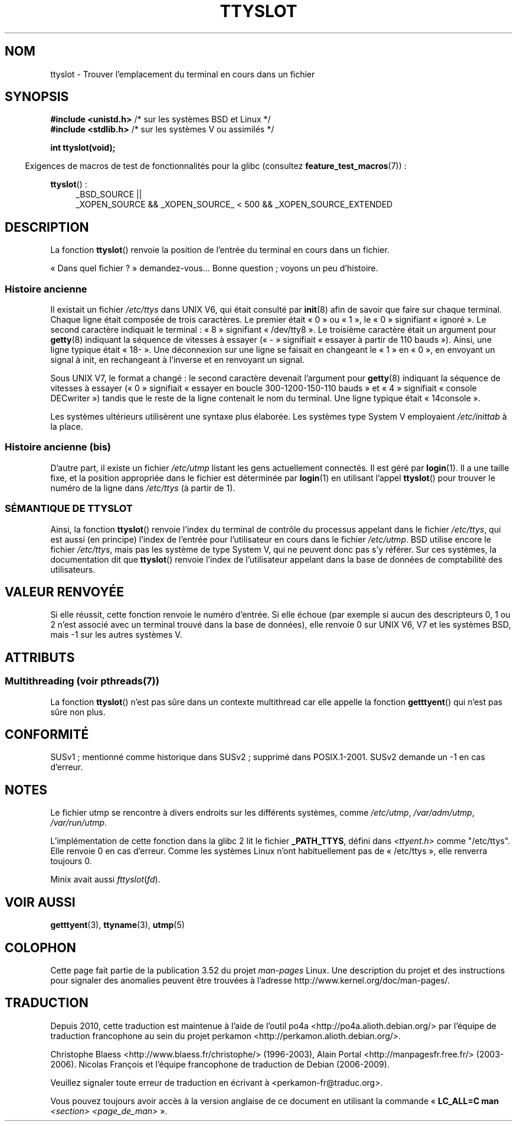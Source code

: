 .\" Copyright (C) 2002 Andries Brouwer <aeb@cwi.nl>
.\"
.\" %%%LICENSE_START(VERBATIM)
.\" Permission is granted to make and distribute verbatim copies of this
.\" manual provided the copyright notice and this permission notice are
.\" preserved on all copies.
.\"
.\" Permission is granted to copy and distribute modified versions of this
.\" manual under the conditions for verbatim copying, provided that the
.\" entire resulting derived work is distributed under the terms of a
.\" permission notice identical to this one.
.\"
.\" Since the Linux kernel and libraries are constantly changing, this
.\" manual page may be incorrect or out-of-date.  The author(s) assume no
.\" responsibility for errors or omissions, or for damages resulting from
.\" the use of the information contained herein.  The author(s) may not
.\" have taken the same level of care in the production of this manual,
.\" which is licensed free of charge, as they might when working
.\" professionally.
.\"
.\" Formatted or processed versions of this manual, if unaccompanied by
.\" the source, must acknowledge the copyright and authors of this work.
.\" %%%LICENSE_END
.\"
.\" This replaces an earlier man page written by Walter Harms
.\" <walter.harms@informatik.uni-oldenburg.de>.
.\"
.\"*******************************************************************
.\"
.\" This file was generated with po4a. Translate the source file.
.\"
.\"*******************************************************************
.TH TTYSLOT 3 "21 juin 2013" GNU "Manuel du programmeur Linux"
.SH NOM
ttyslot \- Trouver l'emplacement du terminal en cours dans un fichier
.SH SYNOPSIS
\fB#include <unistd.h>\fP /* sur les systèmes BSD et Linux */
.br
\fB#include <stdlib.h>\fP /* sur les systèmes V ou assimilés */
.sp
\fBint ttyslot(void);\fP
.sp
.in -4n
Exigences de macros de test de fonctionnalités pour la glibc (consultez
\fBfeature_test_macros\fP(7))\ :
.in
.sp
.ad l
\fBttyslot\fP()\ :
.RS 4
_BSD_SOURCE ||
.br
_XOPEN_SOURCE\ &&\ _XOPEN_SOURCE_\ <\ 500\ &&\ _XOPEN_SOURCE_EXTENDED
.RE
.ad b
.SH DESCRIPTION
La fonction \fBttyslot\fP() renvoie la position de l'entrée du terminal en
cours dans un fichier.
.LP
«\ Dans quel fichier\ ?\ » demandez\-vous... Bonne question\ ; voyons un peu
d'histoire.
.SS "Histoire ancienne"
Il existait un fichier \fI/etc/ttys\fP dans UNIX V6, qui était consulté par
\fBinit\fP(8) afin de savoir que faire sur chaque terminal. Chaque ligne était
composée de trois caractères. Le premier était «\ 0\ » ou «\ 1\ », le «\ 0\ » signifiant «\ ignoré\ ». Le second caractère indiquait le terminal\ : «\ 8\ » signifiant «\ /dev/tty8\ ». Le troisième caractère était un argument
pour \fBgetty\fP(8) indiquant la séquence de vitesses à essayer («\ \-\ »
signifiait «\ essayer à partir de 110 bauds\ »). Ainsi, une ligne typique
était «\ 18\-\ ». Une déconnexion sur une ligne se faisait en changeant le «\ 1\ » en «\ 0\ », en envoyant un signal à init, en rechangeant à l'inverse et
en renvoyant un signal.
.LP
Sous UNIX V7, le format a changé\ : le second caractère devenait l'argument
pour \fBgetty\fP(8) indiquant la séquence de vitesses à essayer («\ 0\ »
signifiait «\ essayer en boucle 300\-1200\-150\-110 bauds\ » et «\ 4\ »
signifiait «\ console DECwriter\ ») tandis que le reste de la ligne
contenait le nom du terminal. Une ligne typique était «\ 14console\ ».
.LP
Les systèmes ultérieurs utilisèrent une syntaxe plus élaborée. Les systèmes
type System\ V employaient \fI/etc/inittab\fP à la place.
.SS "Histoire ancienne (bis)"
D'autre part, il existe un fichier \fI/etc/utmp\fP listant les gens
actuellement connectés. Il est géré par \fBlogin\fP(1). Il a une taille fixe,
et la position appropriée dans le fichier est déterminée par \fBlogin\fP(1) en
utilisant l'appel \fBttyslot\fP() pour trouver le numéro de la ligne dans
\fI/etc/ttys\fP (à partir de 1).
.SS "SÉMANTIQUE DE TTYSLOT"
Ainsi, la fonction \fBttyslot\fP() renvoie l'index du terminal de contrôle du
processus appelant dans le fichier \fI/etc/ttys\fP, qui est aussi (en principe)
l'index de l'entrée pour l'utilisateur en cours dans le fichier
\fI/etc/utmp\fP. BSD utilise encore le fichier \fI/etc/ttys\fP, mais pas les
système de type System\ V, qui ne peuvent donc pas s'y référer. Sur ces
systèmes, la documentation dit que \fBttyslot\fP() renvoie l'index de
l'utilisateur appelant dans la base de données de comptabilité des
utilisateurs.
.SH "VALEUR RENVOYÉE"
Si elle réussit, cette fonction renvoie le numéro d'entrée. Si elle échoue
(par exemple si aucun des descripteurs 0, 1 ou 2 n'est associé avec un
terminal trouvé dans la base de données), elle renvoie 0 sur UNIX V6, V7 et
les systèmes BSD, mais \-1 sur les autres systèmes V.
.SH ATTRIBUTS
.SS "Multithreading (voir pthreads(7))"
La fonction \fBttyslot\fP() n'est pas sûre dans un contexte multithread car
elle appelle la fonction \fBgetttyent\fP() qui n'est pas sûre non plus.
.SH CONFORMITÉ
SUSv1\ ; mentionné comme historique dans SUSv2\ ; supprimé dans
POSIX.1\-2001. SUSv2 demande un \-1 en cas d'erreur.
.SH NOTES
Le fichier utmp se rencontre à divers endroits sur les différents systèmes,
comme \fI/etc/utmp\fP, \fI/var/adm/utmp\fP, \fI/var/run/utmp\fP.
.LP
L'implémentation de cette fonction dans la glibc 2 lit le fichier
\fB_PATH_TTYS\fP, défini dans \fI<ttyent.h>\fP comme "/etc/ttys". Elle
renvoie 0 en cas d'erreur. Comme les systèmes Linux n'ont habituellement pas
de «\ /etc/ttys\ », elle renverra toujours 0.
.LP
.\" .SH HISTORY
.\" .BR ttyslot ()
.\" appeared in UNIX V7.
Minix avait aussi \fIfttyslot\fP(\fIfd\fP).
.SH "VOIR AUSSI"
\fBgetttyent\fP(3), \fBttyname\fP(3), \fButmp\fP(5)
.SH COLOPHON
Cette page fait partie de la publication 3.52 du projet \fIman\-pages\fP
Linux. Une description du projet et des instructions pour signaler des
anomalies peuvent être trouvées à l'adresse
\%http://www.kernel.org/doc/man\-pages/.
.SH TRADUCTION
Depuis 2010, cette traduction est maintenue à l'aide de l'outil
po4a <http://po4a.alioth.debian.org/> par l'équipe de
traduction francophone au sein du projet perkamon
<http://perkamon.alioth.debian.org/>.
.PP
Christophe Blaess <http://www.blaess.fr/christophe/> (1996-2003),
Alain Portal <http://manpagesfr.free.fr/> (2003-2006).
Nicolas François et l'équipe francophone de traduction de Debian\ (2006-2009).
.PP
Veuillez signaler toute erreur de traduction en écrivant à
<perkamon\-fr@traduc.org>.
.PP
Vous pouvez toujours avoir accès à la version anglaise de ce document en
utilisant la commande
«\ \fBLC_ALL=C\ man\fR \fI<section>\fR\ \fI<page_de_man>\fR\ ».
